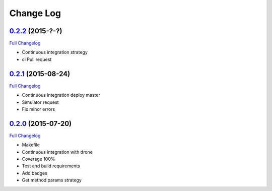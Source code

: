 Change Log
==========

`0.2.2`_ (2015-?-?)
-------------------

`Full Changelog`_

* Continuous integration strategy
* ci Pull request

`0.2.1`_ (2015-08-24)
-------------------

`Full Changelog`_

* Continuous integration deploy master
* Simulator request
* Fix minor errors

`0.2.0`_ (2015-07-20)
---------------------

`Full Changelog`_

* Makefile
* Continuous integration with drone
* Coverage 100%
* Test and build requirements
* Add badges
* Get method params strategy

.. _0.2.0: https://github.com/aplazame/aplazame-sdk/tree/v0.2.0
.. _0.2.1: https://github.com/aplazame/aplazame-sdk/tree/v0.2.1
.. _0.2.2: https://github.com/aplazame/aplazame-sdk/tree/v0.2.2
.. _Full Changelog: https://github.com/aplazame/aplazame-sdk/compare/v0.2.0...v0.2.2
